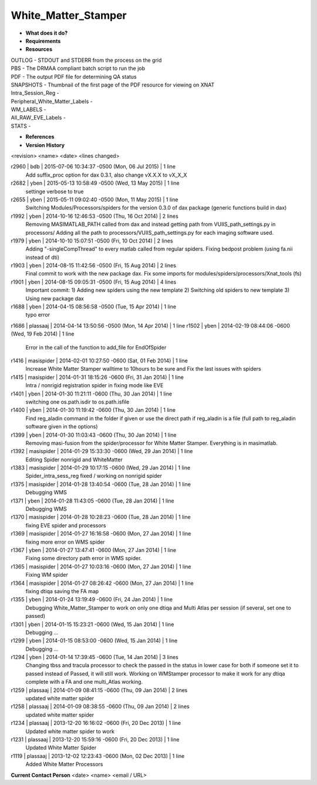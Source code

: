 White_Matter_Stamper
====================

* **What does it do?**

* **Requirements**

* **Resources**
| OUTLOG - STDOUT and STDERR from the process on the grid
| PBS - The DRMAA compliant batch script to run the job
| PDF - The output PDF file for determining QA status
| SNAPSHOTS - Thumbnail of the first page of the PDF resource for viewing on XNAT
| Intra_Session_Reg -
| Peripheral_White_Matter_Labels -
| WM_LABELS -
| All_RAW_EVE_Labels -
| STATS -

* **References**

* **Version History**
<revision> <name> <date> <lines changed>

r2960 | bdb | 2015-07-06 10:34:37 -0500 (Mon, 06 Jul 2015) | 1 line
	Add suffix_proc option for dax 0.3.1, also change vX.X.X to vX_X_X
r2682 | yben | 2015-05-13 10:58:49 -0500 (Wed, 13 May 2015) | 1 line
	settinge verbose to true
r2655 | yben | 2015-05-11 09:02:40 -0500 (Mon, 11 May 2015) | 1 line
	Switching Modules/Processors/spiders for the version 0.3.0 of dax package (generic functions build in dax)
r1992 | yben | 2014-10-16 12:46:53 -0500 (Thu, 16 Oct 2014) | 2 lines
	Removing MASIMATLAB_PATH called from dax and instead getting path from VUIIS_path_settings.py in processors/
	Adding all the path to processors/VUIIS_path_settings.py for each imaging software used.
r1979 | yben | 2014-10-10 15:07:51 -0500 (Fri, 10 Oct 2014) | 2 lines
	Adding "-singleCompThread" to every matlab called from regular spiders.
	Fixing bedpost problem (using fa.nii instead of dti)
r1903 | yben | 2014-08-15 11:42:56 -0500 (Fri, 15 Aug 2014) | 2 lines
	Final commit to work with the new package dax.
	Fix some imports for modules/spiders/processors/Xnat_tools (fs)
r1901 | yben | 2014-08-15 09:05:31 -0500 (Fri, 15 Aug 2014) | 4 lines
	Important commit:
	1) Adding new spiders using the new template
	2) Switching old spiders to new template
	3) Using new package dax
r1688 | yben | 2014-04-15 08:56:58 -0500 (Tue, 15 Apr 2014) | 1 line
	typo error
r1686 | plassaaj | 2014-04-14 13:50:56 -0500 (Mon, 14 Apr 2014) | 1 line
r1502 | yben | 2014-02-19 08:44:06 -0600 (Wed, 19 Feb 2014) | 1 line
	Error in the call of the function to add_file for EndOfSpider
r1416 | masispider | 2014-02-01 10:27:50 -0600 (Sat, 01 Feb 2014) | 1 line
	Increase White Matter Stamper walltime to 10hours to be sure and Fix the last issues with spiders
r1415 | masispider | 2014-01-31 18:15:26 -0600 (Fri, 31 Jan 2014) | 1 line
	Intra / nonrigid registration spider in fixing mode like EVE
r1401 | yben | 2014-01-30 11:21:11 -0600 (Thu, 30 Jan 2014) | 1 line
	switching one os.path.isdir to os.path.isfile
r1400 | yben | 2014-01-30 11:19:42 -0600 (Thu, 30 Jan 2014) | 1 line
	Find reg_aladin command in the folder if given or use the direct path if reg_aladin is a file (full path to reg_aladin software given in the options)
r1399 | yben | 2014-01-30 11:03:43 -0600 (Thu, 30 Jan 2014) | 1 line
	Removing masi-fusion from the spider/processor for White Matter Stamper. Everything is in masimatlab.
r1392 | masispider | 2014-01-29 15:33:30 -0600 (Wed, 29 Jan 2014) | 1 line
	Editing Spider nonrigid and WhiteMatter
r1383 | masispider | 2014-01-29 10:17:15 -0600 (Wed, 29 Jan 2014) | 1 line
	Spider_intra_sess_reg fixed / working on nonrigid spider
r1375 | masispider | 2014-01-28 13:40:54 -0600 (Tue, 28 Jan 2014) | 1 line
	Debugging WMS
r1371 | yben | 2014-01-28 11:43:05 -0600 (Tue, 28 Jan 2014) | 1 line
	Debugging WMS
r1370 | masispider | 2014-01-28 10:28:23 -0600 (Tue, 28 Jan 2014) | 1 line
	fixing EVE spider and processors
r1369 | masispider | 2014-01-27 16:16:58 -0600 (Mon, 27 Jan 2014) | 1 line
	fixing more error on WMS spider
r1367 | yben | 2014-01-27 13:47:41 -0600 (Mon, 27 Jan 2014) | 1 line
	Fixing some directory path error in WMS spider.
r1365 | masispider | 2014-01-27 10:03:16 -0600 (Mon, 27 Jan 2014) | 1 line
	Fixing WM spider
r1364 | masispider | 2014-01-27 08:26:42 -0600 (Mon, 27 Jan 2014) | 1 line
	fixing dtiqa saving the FA map
r1355 | yben | 2014-01-24 13:19:49 -0600 (Fri, 24 Jan 2014) | 1 line
	Debugging White_Matter_Stamper to work on only one dtiqa and Multi Atlas per session (if several, set one to passed)
r1301 | yben | 2014-01-15 15:23:21 -0600 (Wed, 15 Jan 2014) | 1 line
	Debugging ...
r1299 | yben | 2014-01-15 08:53:00 -0600 (Wed, 15 Jan 2014) | 1 line
	Debugging ...
r1294 | yben | 2014-01-14 17:39:45 -0600 (Tue, 14 Jan 2014) | 3 lines
	Changing tbss and tracula processor to check the passed in the status in lower case for both if someone set it to passed instead of Passed, it will still work.
	Working on WMStamper processor to make it work for any dtiqa complete with a FA and one multi_Atlas working.
r1259 | plassaaj | 2014-01-09 08:41:15 -0600 (Thu, 09 Jan 2014) | 2 lines
	updated white matter spider
r1258 | plassaaj | 2014-01-09 08:38:55 -0600 (Thu, 09 Jan 2014) | 2 lines
	updated white matter spider
r1234 | plassaaj | 2013-12-20 16:16:02 -0600 (Fri, 20 Dec 2013) | 1 line
	Updated white matter spider to work
r1231 | plassaaj | 2013-12-20 15:59:16 -0600 (Fri, 20 Dec 2013) | 1 line
	Updated White Matter Spider
r1119 | plassaaj | 2013-12-02 12:23:43 -0600 (Mon, 02 Dec 2013) | 1 line
	Added White Matter Processors

**Current Contact Person**
<date> <name> <email / URL> 

	
	

